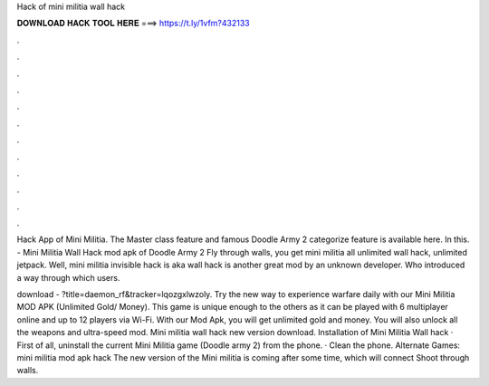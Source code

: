 Hack of mini militia wall hack



𝐃𝐎𝐖𝐍𝐋𝐎𝐀𝐃 𝐇𝐀𝐂𝐊 𝐓𝐎𝐎𝐋 𝐇𝐄𝐑𝐄 ===> https://t.ly/1vfm?432133



.



.



.



.



.



.



.



.



.



.



.



.

Hack App of Mini Militia. The Master class feature and famous Doodle Army 2 categorize feature is available here. In this. - Mini Militia Wall Hack mod apk of Doodle Army 2 Fly through walls, you get mini militia all unlimited wall hack, unlimited jetpack. Well, mini militia invisible hack is aka wall hack is another great mod by an unknown developer. Who introduced a way through which users.

download - ?title=daemon_rf&tracker=lqozgxlwzoly. Try the new way to experience warfare daily with our Mini Militia MOD APK (Unlimited Gold/ Money). This game is unique enough to the others as it can be played with 6 multiplayer online and up to 12 players via Wi-Fi. With our Mod Apk, you will get unlimited gold and money. You will also unlock all the weapons and ultra-speed mod. Mini militia wall hack new version download. Installation of Mini Militia Wall hack · First of all, uninstall the current Mini Militia game (Doodle army 2) from the phone. · Clean the phone. Alternate Games: mini militia mod apk hack The new version of the Mini militia is coming after some time, which will connect Shoot through walls.
